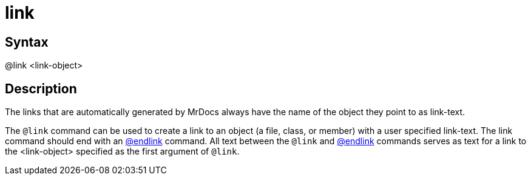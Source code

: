 = link

== Syntax
@link &lt;link-object&gt;

== Description
The links that are automatically generated by MrDocs always have the name of the object they point to as link-text.

The `@link` command can be used to create a link to an object (a file, class, or member) with a user specified link-text. The link command should end with an xref:commands/endlink.adoc[@endlink] command. All text between the `@link` and xref:commands/endlink.adoc[@endlink] commands serves as text for a link to the <link-object> specified as the first argument of `@link`.
